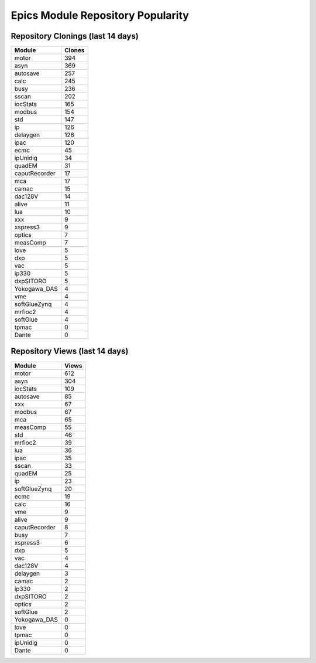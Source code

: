 ==================================
Epics Module Repository Popularity
==================================



Repository Clonings (last 14 days)
----------------------------------
.. csv-table::
   :header: Module, Clones

   motor, 394
   asyn, 369
   autosave, 257
   calc, 245
   busy, 236
   sscan, 202
   iocStats, 165
   modbus, 154
   std, 147
   ip, 126
   delaygen, 126
   ipac, 120
   ecmc, 45
   ipUnidig, 34
   quadEM, 31
   caputRecorder, 17
   mca, 17
   camac, 15
   dac128V, 14
   alive, 11
   lua, 10
   xxx, 9
   xspress3, 9
   optics, 7
   measComp, 7
   love, 5
   dxp, 5
   vac, 5
   ip330, 5
   dxpSITORO, 5
   Yokogawa_DAS, 4
   vme, 4
   softGlueZynq, 4
   mrfioc2, 4
   softGlue, 4
   tpmac, 0
   Dante, 0



Repository Views (last 14 days)
-------------------------------
.. csv-table::
   :header: Module, Views

   motor, 612
   asyn, 304
   iocStats, 109
   autosave, 85
   xxx, 67
   modbus, 67
   mca, 65
   measComp, 55
   std, 46
   mrfioc2, 39
   lua, 36
   ipac, 35
   sscan, 33
   quadEM, 25
   ip, 23
   softGlueZynq, 20
   ecmc, 19
   calc, 16
   vme, 9
   alive, 9
   caputRecorder, 8
   busy, 7
   xspress3, 6
   dxp, 5
   vac, 4
   dac128V, 4
   delaygen, 3
   camac, 2
   ip330, 2
   dxpSITORO, 2
   optics, 2
   softGlue, 2
   Yokogawa_DAS, 0
   love, 0
   tpmac, 0
   ipUnidig, 0
   Dante, 0

